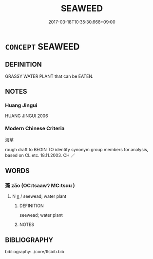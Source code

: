 # -*- mode: mandoku-tls-view -*-
#+TITLE: SEAWEED
#+DATE: 2017-03-18T10:35:30.668+09:00        
#+STARTUP: content
* =CONCEPT= SEAWEED
:PROPERTIES:
:CUSTOM_ID: uuid-4c9fc2d4-8571-4b3c-b705-f6571db030c6
:TR_ZH: 海草
:END:
** DEFINITION

GRASSY WATER PLANT that can be EATEN.

** NOTES

*** Huang Jingui
HUANG JINGUI 2006

*** Modern Chinese Criteria
海草

rough draft to BEGIN TO identify synonym group members for analysis, based on CL etc. 18.11.2003. CH ／

** WORDS
   :PROPERTIES:
   :VISIBILITY: children
   :END:
*** 藻 zǎo (OC:tsaawʔ MC:tsɑu )
:PROPERTIES:
:CUSTOM_ID: uuid-2832ba4c-f993-4506-84eb-f02fd8536c2f
:Char+: 藻(140,16/22) 
:GY_IDS+: uuid-6838c394-01d3-484d-b3f0-b5112abb85fd
:PY+: zǎo     
:OC+: tsaawʔ     
:MC+: tsɑu     
:END: 
**** N [[tls:syn-func::#uuid-8717712d-14a4-4ae2-be7a-6e18e61d929b][n]] / seewead; water plant
:PROPERTIES:
:CUSTOM_ID: uuid-a9c5e575-7f46-4ebe-bb53-6b776489eee0
:WARRING-STATES-CURRENCY: 4
:END:
****** DEFINITION

seewead; water plant

****** NOTES

** BIBLIOGRAPHY
bibliography:../core/tlsbib.bib
